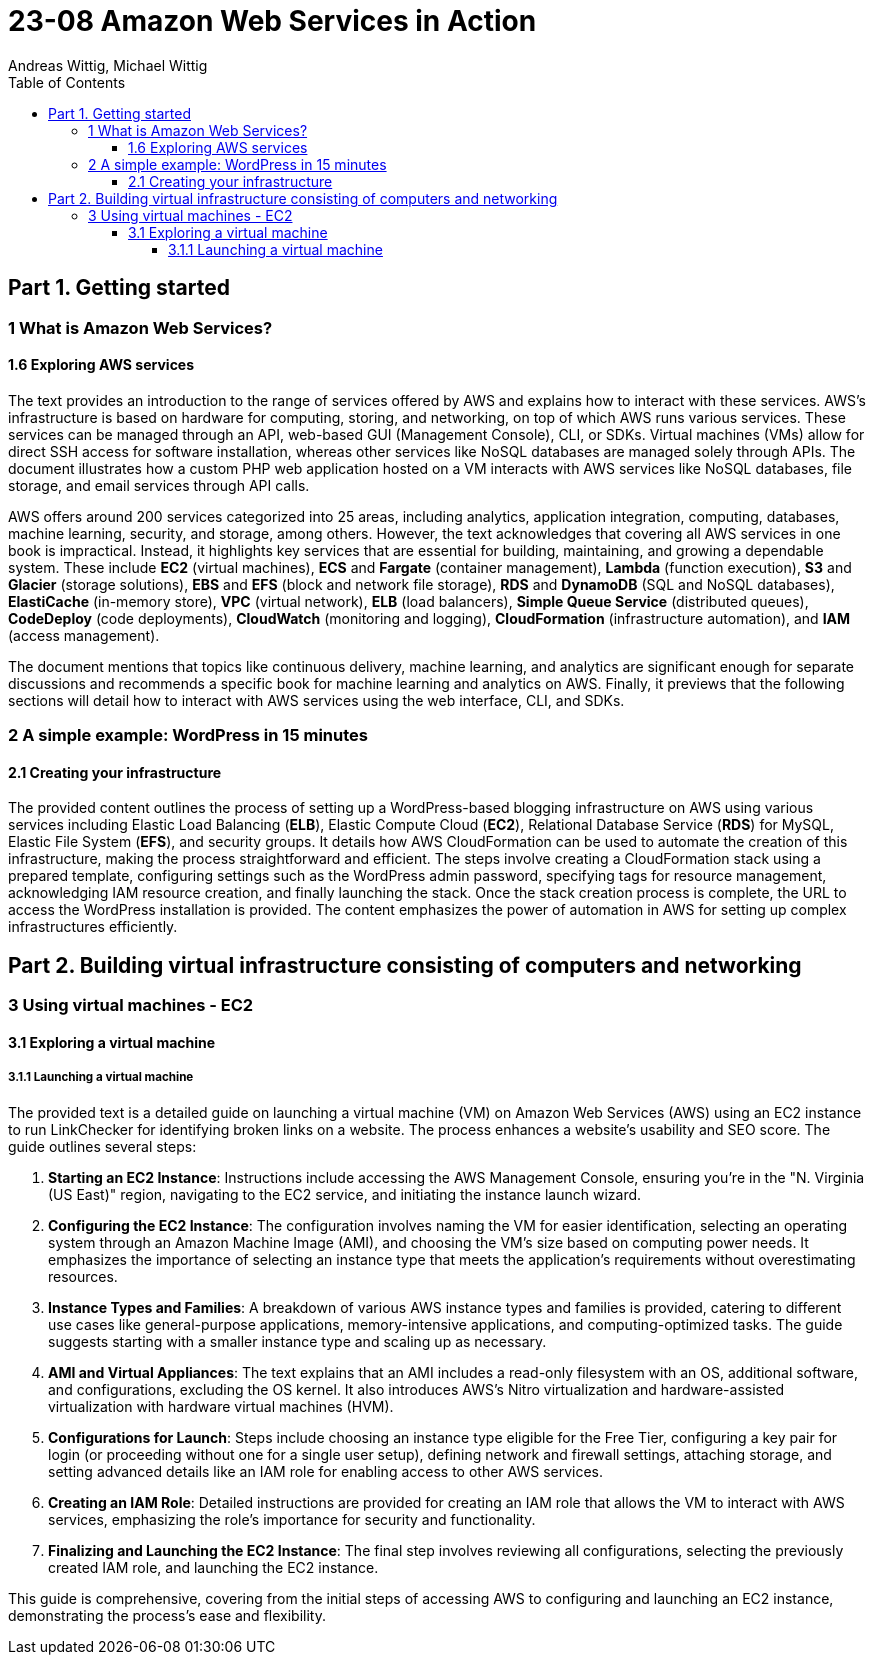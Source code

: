 = 23-08 Amazon Web Services in Action
:source-highlighter: coderay
:icons: font
:toc: left
:toclevels: 4
Andreas Wittig, Michael Wittig

== Part 1. Getting started

=== 1 What is Amazon Web Services?

==== 1.6 Exploring AWS services

The text provides an introduction to the range of services offered by AWS and explains how to interact with these services. AWS's infrastructure is based on hardware for computing, storing, and networking, on top of which AWS runs various services. These services can be managed through an API, web-based GUI (Management Console), CLI, or SDKs. Virtual machines (VMs) allow for direct SSH access for software installation, whereas other services like NoSQL databases are managed solely through APIs. The document illustrates how a custom PHP web application hosted on a VM interacts with AWS services like NoSQL databases, file storage, and email services through API calls.

AWS offers around 200 services categorized into 25 areas, including analytics, application integration, computing, databases, machine learning, security, and storage, among others. However, the text acknowledges that covering all AWS services in one book is impractical. Instead, it highlights key services that are essential for building, maintaining, and growing a dependable system. These include *EC2* (virtual machines), *ECS* and *Fargate* (container management), *Lambda* (function execution), *S3* and *Glacier* (storage solutions), *EBS* and *EFS* (block and network file storage), *RDS* and *DynamoDB* (SQL and NoSQL databases), *ElastiCache* (in-memory store), *VPC* (virtual network), *ELB* (load balancers), *Simple Queue Service* (distributed queues), *CodeDeploy* (code deployments), *CloudWatch* (monitoring and logging), *CloudFormation* (infrastructure automation), and *IAM* (access management).

The document mentions that topics like continuous delivery, machine learning, and analytics are significant enough for separate discussions and recommends a specific book for machine learning and analytics on AWS. Finally, it previews that the following sections will detail how to interact with AWS services using the web interface, CLI, and SDKs.

=== 2 A simple example: WordPress in 15 minutes

==== 2.1 Creating your infrastructure

The provided content outlines the process of setting up a WordPress-based blogging infrastructure on AWS using various services including Elastic Load Balancing (*ELB*), Elastic Compute Cloud (*EC2*), Relational Database Service (*RDS*) for MySQL, Elastic File System (*EFS*), and security groups. It details how AWS CloudFormation can be used to automate the creation of this infrastructure, making the process straightforward and efficient. The steps involve creating a CloudFormation stack using a prepared template, configuring settings such as the WordPress admin password, specifying tags for resource management, acknowledging IAM resource creation, and finally launching the stack. Once the stack creation process is complete, the URL to access the WordPress installation is provided. The content emphasizes the power of automation in AWS for setting up complex infrastructures efficiently.

== Part 2. Building virtual infrastructure consisting of computers and networking

=== 3 Using virtual machines - EC2

==== 3.1 Exploring a virtual machine

===== 3.1.1 Launching a virtual machine

The provided text is a detailed guide on launching a virtual machine (VM) on Amazon Web Services (AWS) using an EC2 instance to run LinkChecker for identifying broken links on a website. The process enhances a website's usability and SEO score. The guide outlines several steps:

1. **Starting an EC2 Instance**: Instructions include accessing the AWS Management Console, ensuring you're in the "N. Virginia (US East)" region, navigating to the EC2 service, and initiating the instance launch wizard.

2. **Configuring the EC2 Instance**: The configuration involves naming the VM for easier identification, selecting an operating system through an Amazon Machine Image (AMI), and choosing the VM's size based on computing power needs. It emphasizes the importance of selecting an instance type that meets the application's requirements without overestimating resources.

3. **Instance Types and Families**: A breakdown of various AWS instance types and families is provided, catering to different use cases like general-purpose applications, memory-intensive applications, and computing-optimized tasks. The guide suggests starting with a smaller instance type and scaling up as necessary.

4. **AMI and Virtual Appliances**: The text explains that an AMI includes a read-only filesystem with an OS, additional software, and configurations, excluding the OS kernel. It also introduces AWS's Nitro virtualization and hardware-assisted virtualization with hardware virtual machines (HVM).

5. **Configurations for Launch**: Steps include choosing an instance type eligible for the Free Tier, configuring a key pair for login (or proceeding without one for a single user setup), defining network and firewall settings, attaching storage, and setting advanced details like an IAM role for enabling access to other AWS services.

6. **Creating an IAM Role**: Detailed instructions are provided for creating an IAM role that allows the VM to interact with AWS services, emphasizing the role's importance for security and functionality.

7. **Finalizing and Launching the EC2 Instance**: The final step involves reviewing all configurations, selecting the previously created IAM role, and launching the EC2 instance.

This guide is comprehensive, covering from the initial steps of accessing AWS to configuring and launching an EC2 instance, demonstrating the process's ease and flexibility.
